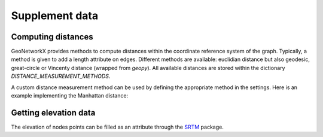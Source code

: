 
Supplement data
===============

Computing distances
-------------------

GeoNetworkX provides methods to compute distances within the coordinate
reference system of the graph. Typically, a method is given to add a length
attribute on edges. Different methods are available: euclidian distance but also
geodesic, great-circle or Vincenty distance (wrapped from `geopy`). All
available distances are stored within the dictionary `DISTANCE_MEASUREMENT_METHODS`.

.. doctest::

    >>> import geonetworkx as gnx
    >>> g = gnx.GeoGraph(crs=gnx.WGS84_CRS)
    >>> g.add_edge(1, 2, geometry=gnx.LineString([(-73.614, 45.504), (-73.632, 45.506)]))
    >>> gnx.fill_length_attribute(g)  # using geodesic distance
    >>> print(g.edges[(1, 2)]["length"])
    1424.174413518016
    >>> g.to_utm(inplace=True)
    >>> gnx.fill_length_attribute(g, only_missing=False)
    >>> print(g.edges[(1, 2)]["length"])  # using euclidian distance in UTM
    1423.8073619096585

A custom distance measurement method can be used by defining the appropriate
method in the settings. Here is an example implementing the Manhattan distance:

.. doctest::

    >>> def manhattan(p1, p2):
    ...     return abs(p1.x - p2.x) + abs(p1.y - p2.y)
    >>> gnx.settings.DISTANCE_MEASUREMENT_METHODS["manhattan"] = manhattan
    >>> gnx.fill_length_attribute(g, only_missing=False, method="manhattan")  # using manhattan distance
    >>> print(g.edges[(1, 2)]["length"])
    1608.0440213837428



Getting elevation data
----------------------

The elevation of nodes points can be filled as an attribute through the
`SRTM <https://en.wikipedia.org/wiki/Shuttle_Radar_Topography_Mission>`_ package.

.. doctest::

    >>> import geonetworkx as gnx
    >>> g = gnx.GeoGraph(crs=gnx.WGS84_CRS)
    >>> g.add_node(1, gnx.Point(5.145, 45.213))
    >>> gnx.fill_elevation_attribute(g)
    >>> print(g.nodes[1]["elevation[m]"])
    473


